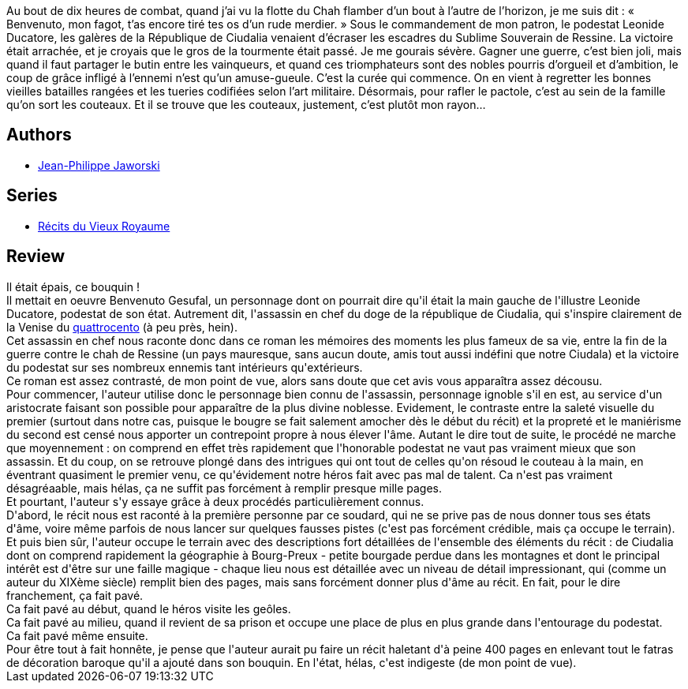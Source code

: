 :jbake-type: post
:jbake-status: published
:jbake-title: Gagner la guerre
:jbake-tags:  assassin, guerre, politique, rayon-imaginaire, ville,_année_2011,_mois_sept.,_note_2,fantasy,read
:jbake-date: 2011-09-18
:jbake-depth: ../../
:jbake-uri: goodreads/books/9782070437412.adoc
:jbake-bigImage: https://i.gr-assets.com/images/S/compressed.photo.goodreads.com/books/1302222351l/10281207._SY160_.jpg
:jbake-smallImage: https://i.gr-assets.com/images/S/compressed.photo.goodreads.com/books/1302222351l/10281207._SY75_.jpg
:jbake-source: https://www.goodreads.com/book/show/10281207
:jbake-style: goodreads goodreads-book

++++
<div class="book-description">
Au bout de dix heures de combat, quand j’ai vu la flotte du Chah flamber d’un bout à l’autre de l’horizon, je me suis dit : « Benvenuto, mon fagot, t’as encore tiré tes os d’un rude merdier. » Sous le commandement de mon patron, le podestat Leonide Ducatore, les galères de la République de Ciudalia venaient d’écraser les escadres du Sublime Souverain de Ressine. La victoire était arrachée, et je croyais que le gros de la tourmente était passé. Je me gourais sévère. Gagner une guerre, c’est bien joli, mais quand il faut partager le butin entre les vainqueurs, et quand ces triomphateurs sont des nobles pourris d’orgueil et d’ambition, le coup de grâce infligé à l’ennemi n’est qu’un amuse-gueule. C’est la curée qui commence. On en vient à regretter les bonnes vieilles batailles rangées et les tueries codifiées selon l’art militaire. Désormais, pour rafler le pactole, c’est au sein de la famille qu’on sort les couteaux. Et il se trouve que les couteaux, justement, c’est plutôt mon rayon…
</div>
++++


## Authors
* link:../authors/2490238.html[Jean-Philippe Jaworski]

## Series
* link:../series/Recits_du_Vieux_Royaume.html[Récits du Vieux Royaume]

## Review

++++
Il était épais, ce bouquin !<br/>Il mettait en oeuvre Benvenuto Gesufal, un personnage dont on pourrait dire qu'il était la main gauche de l'illustre Leonide Ducatore, podestat de son état. Autrement dit, l'assassin en chef du doge de la république de Ciudalia, qui s'inspire clairement de la Venise du <a href="http://fr.wikipedia.org/wiki/Quattrocento">quattrocento</a> (à peu près, hein).<br/>Cet assassin en chef nous raconte donc dans ce roman les mémoires des moments les plus fameux de sa vie, entre la fin de la guerre contre le chah de Ressine (un pays mauresque, sans aucun doute, amis tout aussi indéfini que notre Ciudala) et la victoire du podestat sur ses nombreux ennemis tant intérieurs qu'extérieurs.<br/>Ce roman est assez contrasté, de mon point de vue, alors sans doute que cet avis vous apparaîtra assez décousu.<br/>Pour commencer, l'auteur utilise donc le personnage bien connu de l'assassin, personnage ignoble s'il en est, au service d'un aristocrate faisant son possible pour apparaître de la plus divine noblesse. Evidement, le contraste entre la saleté visuelle du premier (surtout dans notre cas, puisque le bougre se fait salement amocher dès le début du récit) et la propreté et le maniérisme du second est censé nous apporter un contrepoint propre à nous élever l'âme. Autant le dire tout de suite, le procédé ne marche que moyennement : on comprend en effet très rapidement que l'honorable podestat ne vaut pas vraiment mieux que son assassin. Et du coup, on se retrouve plongé dans des intrigues qui ont tout de celles qu'on résoud le couteau à la main, en éventrant quasiment le premier venu, ce qu'évidement notre héros fait avec pas mal de talent. Ca n'est pas vraiment désagréaable, mais hélas, ça ne suffit pas forcément à remplir presque mille pages.<br/>Et pourtant, l'auteur s'y essaye grâce à deux procédés particulièrement connus.<br/>D'abord, le récit nous est raconté à la première personne par ce soudard, qui ne se prive pas de nous donner tous ses états d'âme, voire même parfois de nous lancer sur quelques fausses pistes (c'est pas forcément crédible, mais ça occupe le terrain).<br/>Et puis bien sûr, l'auteur occupe le terrain avec des descriptions fort détaillées de l'ensemble des éléments du récit : de Ciudalia dont on comprend rapidement la géographie à Bourg-Preux - petite bourgade perdue dans les montagnes et dont le principal intérêt est d'être sur une faille magique - chaque lieu nous est détaillée avec un niveau de détail impressionant, qui (comme un auteur du XIXème siècle) remplit bien des pages, mais sans forcément donner plus d'âme au récit. En fait, pour le dire franchement, ça fait pavé.<br/>Ca fait pavé au début, quand le héros visite les geôles.<br/>Ca fait pavé au milieu, quand il revient de sa prison et occupe une place de plus en plus grande dans l'entourage du podestat.<br/>Ca fait pavé même ensuite.<br/>Pour être tout à fait honnête, je pense que l'auteur aurait pu faire un récit haletant d'à peine 400 pages en enlevant tout le fatras de décoration baroque qu'il a ajouté dans son bouquin. En l'état, hélas, c'est indigeste (de mon point de vue).
++++